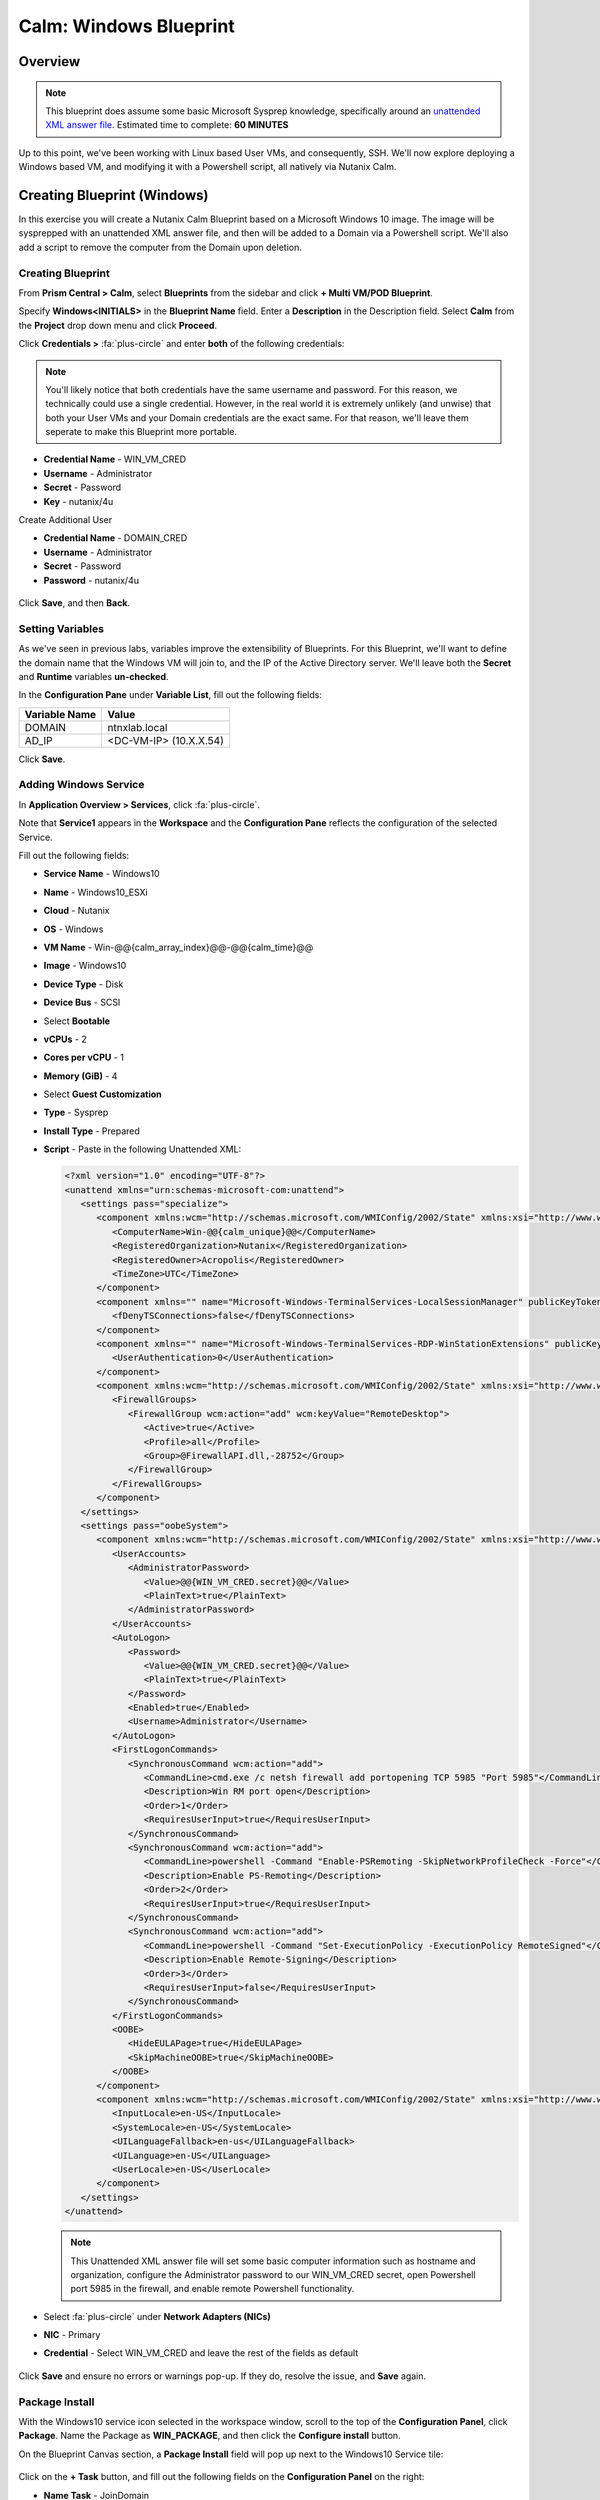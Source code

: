 .. _calm_windows_blueprint:

-----------------------
Calm: Windows Blueprint
-----------------------

Overview
++++++++

.. note::

  This blueprint does assume some basic Microsoft Sysprep knowledge, specifically around an `unattended XML answer file`_.
  Estimated time to complete: **60 MINUTES**

.. _unattended XML answer file: https://docs.microsoft.com/en-us/windows-hardware/manufacture/desktop/use-answer-files-with-sysprep

Up to this point, we've been working with Linux based User VMs, and consequently, SSH.  We'll now explore deploying a Windows based VM, and modifying it with a Powershell script, all natively via Nutanix Calm.

Creating Blueprint (Windows)
++++++++++++++++++++++++++++

In this exercise you will create a Nutanix Calm Blueprint based on a Microsoft Windows 10 image.  The image will be sysprepped with an unattended XML answer file, and then will be added to a Domain via a Powershell script.  We'll also add a script to remove the computer from the Domain upon deletion.

Creating Blueprint
..................

From **Prism Central > Calm**, select **Blueprints** from the sidebar and click **+ Multi VM/POD Blueprint**.

Specify **Windows<INITIALS>** in the **Blueprint Name** field.
Enter a **Description** in the Description field.
Select **Calm** from the **Project** drop down menu and click **Proceed**.

Click **Credentials >** :fa:`plus-circle` and enter **both** of the following credentials:

.. note::

  You'll likely notice that both credentials have the same username and password.  For this reason, we technically could use a single credential.  However, in the real world it is extremely unlikely (and unwise) that both your User VMs and your Domain credentials are the exact same.  For that reason, we'll leave them seperate to make this Blueprint more portable.

- **Credential Name** - WIN_VM_CRED
- **Username** - Administrator
- **Secret** - Password
- **Key** - nutanix/4u

Create Additional User

- **Credential Name** - DOMAIN_CRED
- **Username** - Administrator
- **Secret** - Password
- **Password** - nutanix/4u

.. figure:: images/windows1.png

Click **Save**, and then **Back**.

Setting Variables
.................

As we've seen in previous labs, variables improve the extensibility of Blueprints.  For this Blueprint, we'll want to define the domain name that the Windows VM will join to, and the IP of the Active Directory server.  We'll leave both the **Secret** and **Runtime** variables **un-checked**.

In the **Configuration Pane** under **Variable List**, fill out the following fields:

+------------------------+------------------------------------+
| **Variable Name**      | **Value**                          |
+------------------------+------------------------------------+
| DOMAIN                 | ntnxlab.local                      |
+------------------------+------------------------------------+
| AD\_IP                 | <DC-VM-IP> (10.X.X.54)             |
+------------------------+------------------------------------+


Click **Save**.

Adding Windows Service
......................

In **Application Overview > Services**, click :fa:`plus-circle`.

Note that **Service1** appears in the **Workspace** and the **Configuration Pane** reflects the configuration of the selected Service.

Fill out the following fields:

- **Service Name** - Windows10
- **Name** - Windows10_ESXi
- **Cloud** - Nutanix
- **OS** - Windows
- **VM Name** - Win-@@{calm_array_index}@@-@@{calm_time}@@
- **Image** - Windows10
- **Device Type** - Disk
- **Device Bus** - SCSI
- Select **Bootable**
- **vCPUs** - 2
- **Cores per vCPU** - 1
- **Memory (GiB)** - 4
- Select **Guest Customization**
- **Type** - Sysprep
- **Install Type** - Prepared
- **Script** - Paste in the following Unattended XML:

  .. code-block:: xml

     <?xml version="1.0" encoding="UTF-8"?>
     <unattend xmlns="urn:schemas-microsoft-com:unattend">
        <settings pass="specialize">
           <component xmlns:wcm="http://schemas.microsoft.com/WMIConfig/2002/State" xmlns:xsi="http://www.w3.org/2001/XMLSchema-instance" name="Microsoft-Windows-Shell-Setup" processorArchitecture="amd64" publicKeyToken="31bf3856ad364e35" language="neutral" versionScope="nonSxS">
              <ComputerName>Win-@@{calm_unique}@@</ComputerName>
              <RegisteredOrganization>Nutanix</RegisteredOrganization>
              <RegisteredOwner>Acropolis</RegisteredOwner>
              <TimeZone>UTC</TimeZone>
           </component>
           <component xmlns="" name="Microsoft-Windows-TerminalServices-LocalSessionManager" publicKeyToken="31bf3856ad364e35" language="neutral" versionScope="nonSxS" processorArchitecture="amd64">
              <fDenyTSConnections>false</fDenyTSConnections>
           </component>
           <component xmlns="" name="Microsoft-Windows-TerminalServices-RDP-WinStationExtensions" publicKeyToken="31bf3856ad364e35" language="neutral" versionScope="nonSxS" processorArchitecture="amd64">
              <UserAuthentication>0</UserAuthentication>
           </component>
           <component xmlns:wcm="http://schemas.microsoft.com/WMIConfig/2002/State" xmlns:xsi="http://www.w3.org/2001/XMLSchema-instance" name="Networking-MPSSVC-Svc" processorArchitecture="amd64" publicKeyToken="31bf3856ad364e35" language="neutral" versionScope="nonSxS">
              <FirewallGroups>
                 <FirewallGroup wcm:action="add" wcm:keyValue="RemoteDesktop">
                    <Active>true</Active>
                    <Profile>all</Profile>
                    <Group>@FirewallAPI.dll,-28752</Group>
                 </FirewallGroup>
              </FirewallGroups>
           </component>
        </settings>
        <settings pass="oobeSystem">
           <component xmlns:wcm="http://schemas.microsoft.com/WMIConfig/2002/State" xmlns:xsi="http://www.w3.org/2001/XMLSchema-instance" name="Microsoft-Windows-Shell-Setup" processorArchitecture="amd64" publicKeyToken="31bf3856ad364e35" language="neutral" versionScope="nonSxS">
              <UserAccounts>
                 <AdministratorPassword>
                    <Value>@@{WIN_VM_CRED.secret}@@</Value>
                    <PlainText>true</PlainText>
                 </AdministratorPassword>
              </UserAccounts>
              <AutoLogon>
                 <Password>
                    <Value>@@{WIN_VM_CRED.secret}@@</Value>
                    <PlainText>true</PlainText>
                 </Password>
                 <Enabled>true</Enabled>
                 <Username>Administrator</Username>
              </AutoLogon>
              <FirstLogonCommands>
                 <SynchronousCommand wcm:action="add">
                    <CommandLine>cmd.exe /c netsh firewall add portopening TCP 5985 "Port 5985"</CommandLine>
                    <Description>Win RM port open</Description>
                    <Order>1</Order>
                    <RequiresUserInput>true</RequiresUserInput>
                 </SynchronousCommand>
                 <SynchronousCommand wcm:action="add">
                    <CommandLine>powershell -Command "Enable-PSRemoting -SkipNetworkProfileCheck -Force"</CommandLine>
                    <Description>Enable PS-Remoting</Description>
                    <Order>2</Order>
                    <RequiresUserInput>true</RequiresUserInput>
                 </SynchronousCommand>
                 <SynchronousCommand wcm:action="add">
                    <CommandLine>powershell -Command "Set-ExecutionPolicy -ExecutionPolicy RemoteSigned"</CommandLine>
                    <Description>Enable Remote-Signing</Description>
                    <Order>3</Order>
                    <RequiresUserInput>false</RequiresUserInput>
                 </SynchronousCommand>
              </FirstLogonCommands>
              <OOBE>
                 <HideEULAPage>true</HideEULAPage>
                 <SkipMachineOOBE>true</SkipMachineOOBE>
              </OOBE>
           </component>
           <component xmlns:wcm="http://schemas.microsoft.com/WMIConfig/2002/State" xmlns:xsi="http://www.w3.org/2001/XMLSchema-instance" name="Microsoft-Windows-International-Core" processorArchitecture="amd64" publicKeyToken="31bf3856ad364e35" language="neutral" versionScope="nonSxS">
              <InputLocale>en-US</InputLocale>
              <SystemLocale>en-US</SystemLocale>
              <UILanguageFallback>en-us</UILanguageFallback>
              <UILanguage>en-US</UILanguage>
              <UserLocale>en-US</UserLocale>
           </component>
        </settings>
     </unattend>

  .. note::
     This Unattended XML answer file will set some basic computer information such as hostname and organization, configure the Administrator password to our WIN_VM_CRED secret, open Powershell port 5985 in the firewall, and enable remote Powershell functionality.

  .. figure:: images/windows3.png

- Select :fa:`plus-circle` under **Network Adapters (NICs)**
- **NIC** - Primary
- **Credential** - Select WIN_VM_CRED and leave the rest of the fields as default

  .. figure:: images/windows4.png

Click **Save** and ensure no errors or warnings pop-up.  If they do, resolve the issue, and **Save** again.

Package Install
...............

With the Windows10 service icon selected in the workspace window, scroll to the top of the **Configuration Panel**, click **Package**.  Name the Package as **WIN_PACKAGE**, and then click the **Configure install** button.

On the Blueprint Canvas section, a **Package Install** field will pop up next to the Windows10 Service tile:

  .. figure:: images/510windows5.png

Click on the **+ Task** button, and fill out the following fields on the **Configuration Panel** on the right:

- **Name Task** - JoinDomain
- **Type** - Execute
- **Script Type** - Powershell
- **Credential** - WIN_VM_CRED

Copy and paste the following script into the **Script** field:

.. code-block:: powershell

   $HOSTNAME = "Win-@@{calm_unique}@@"

   function Set-Hostname{
     [CmdletBinding()]
     Param(
         [parameter(Mandatory=$true)]
         [string]$Hostname
   )
     if ($Hostname -eq  $(hostname)){
       Write-Host "Hostname already set."
     } else{
       Rename-Computer -NewName $HOSTNAME -ErrorAction Stop
     }
   }

   function JointoDomain {
     [CmdletBinding()]
     Param(
         [parameter(Mandatory=$true)]
         [string]$DomainName,
         [parameter(Mandatory=$false)]
         [string]$OU,
         [parameter(Mandatory=$true)]
         [string]$Username,
         [parameter(Mandatory=$true)]
         [string]$Password,
         [parameter(Mandatory=$true)]
         [string]$Server
     )
     $adapter = Get-NetAdapter | ? {$_.Status -eq "up"}
     $adapter | Set-DnsClientServerAddress -ServerAddresses $Server

     if ($env:computername  -eq $env:userdomain) {
       Write-Host "Not in domain"
       $adminname = "$DomainName\$Username"
       $adminpassword = ConvertTo-SecureString -asPlainText -Force -String "$Password"
       Write-Host "$adminname , $password"
       $credential = New-Object System.Management.Automation.PSCredential($adminname,$adminpassword)
       Add-computer -DomainName $DomainName -Credential $credential -force -Options JoinWithNewName,AccountCreate -PassThru -ErrorAction Stop
     } else {
        Write-Host "Already in domain"
     }
   }

   if ($HOSTNAME -ne $Null){
     Write-Host "Setting Hostname"
     Set-Hostname -Hostname $HOSTNAME
   }

   JointoDomain -DomainName "@@{DOMAIN}@@" -Username "@@{DOMAIN_CRED.username}@@" -Password "@@{DOMAIN_CRED.secret}@@" -Server "@@{AD_IP}@@"

   Restart-Computer -Force -AsJob
   exit 0

Select Save

.. note::
   Looking at the script you can see a function that sets the VM's hostname if it is not already set, a function that joins the computer to the domain specified via our macro and credentials that we set earlier, and finally restarts the user VM so the domain join takes affect.

Package Uninstall
.................

Select the Windows10 service icon in the workspace window again and scroll to the top of the **Configuration Panel**, click **Package**.

- **Click** - Configure Uninstall
- **Click** - + Task
- **Name Task** - RemoveDomain
- **Type** - Execute
- **Script Type** - Powershell
- **Credential** - WIN_VM_CRED

Copy and paste the following script into the **Script** field:

.. code-block:: powershell

   $HOSTNAME = "Win-@@{calm_unique}@@"

   function RemoveFromDomain {
     [CmdletBinding()]
     Param(
         [parameter(Mandatory=$true)]
         [string]$DomainName,
         [parameter(Mandatory=$false)]
         [string]$OU,
         [parameter(Mandatory=$true)]
         [string]$Username,
         [parameter(Mandatory=$true)]
         [string]$Password,
     )
     $adapter = Get-NetAdapter | ? {$_.Status -eq "up"}
     $adapter | Set-DnsClientServerAddress -ServerAddresses $Server

     $adminname = "$DomainName\$Username"
     $adminpassword = ConvertTo-SecureString -asPlainText -Force -String "$Password"
     Write-Host "$adminname , $password"
     $credential = New-Object System.Management.Automation.PSCredential($adminname,$adminpassword)
     Remove-computer -UnjoinDomaincredential $credential -PassThru -Verbose -Force
     Write-Host "Removed from domain @@{DOMAIN}@@"
   }

   RemoveFromDomain -DomainName "@@{DOMAIN}@@" -Username "@@{DOMAIN_CRED.username}@@" -Password "@@{DOMAIN_CRED.secret}@@"


.. note::
   This script contains a function which removes the computer from the domain, utilizing the DOMAIN_CRED credentials that we defined earlier.

Click **Save**. You will be prompted with specific errors if there are validation issues such as missing fields or unacceptable characters.

Blueprint Launch and Verification
+++++++++++++++++++++++++++++++++

Launching the Blueprint
.......................

From the toolbar at the top of the Blueprint Editor, click **Launch**.

In the **Name of the Application** field, specify a unique name (e.g. Windows-*<INITIALS>*-1).

Click **Create**.

You will be taken directly to the **Applications** page to monitor the provisioning of your Blueprint.

Select **Audit > Create** to view the progress of your application. You'll likely notice that the **Windows10_AHV - Check Login** takes some time to complete, as not only do we have to wait for the VM to power on, we have to wait for it to get Sysprepped with our Unattended XML file.  Once the login task is complete, select the **JoinDomain** task to view the output of our domain join script.

Note the status changes to **Running** after the Blueprint has been successfully provisioned.

.. figure:: images/windows6.png

Verification
............

Once the application is in a **Running** state, click on the **Services** tab, then select the **Windows10** service.  On the pane that opens to the right, copy the **Name** of the VM (it should be named something like Win-0-123456-789012).  Next, click on the **Explore** tab at the very top of Prism Central, ensure **VMs** is selected on the left side, and paste in the name of your VM to filter.

.. figure:: images/510windows7.png

Next, select your VM as shown above, then click the **Actions** button near the top, and then select **Launch Console**.  You should now be able to access your Windows VM.

.. figure:: images/windows8.png

At this point you're welcome to run the **Delete** action to clean up your application and underlying VM.  Alternatively, you could run the **Soft Delete** action, which deletes the application from Calm's point of view, but **leaves** the underlying VM(s) up and running.  This is useful when the VM will be used and managed perpetually by an end user, and isn't needed to be managed by Calm.

Takeaways
+++++++++

- In addition to Linux VM management with shell scripts, Nutanix Calm can natively manage Windows VMs via Powershell and Sysprep.
- Although the labs have focused solely on either Linux or Windows, Calm also supports managing different OSes within the same blueprint.  You can even manage VMs on different clouds, all within the same blueprint.
- Calm's system defined **Soft Delete** action allows you to delete an application from Calm, without affecting the underlying VMs, which is useful for Jumpboxes and Developer workstations.

.. |proj-icon| image:: ../images/projects_icon.png
.. |mktmgr-icon| image:: ../images/marketplacemanager_icon.png
.. |mkt-icon| image:: ../images/marketplace_icon.png
.. |bp-icon| image:: ../images/blueprints_icon.png
